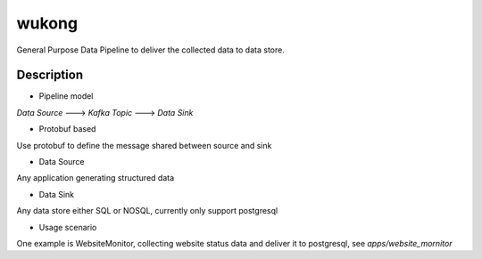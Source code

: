 ======
wukong
======


General Purpose Data Pipeline to deliver the collected data to data store.


Description
===========

* Pipeline model
`Data Source` ---> `Kafka Topic` ---> `Data Sink`

* Protobuf based
Use protobuf to define the message shared between source and sink

* Data Source
Any application generating structured data

* Data Sink
Any data store either SQL or NOSQL, currently only support postgresql

* Usage scenario
One example is WebsiteMonitor, collecting website status data and deliver it to postgresql, see `apps/website_mornitor`